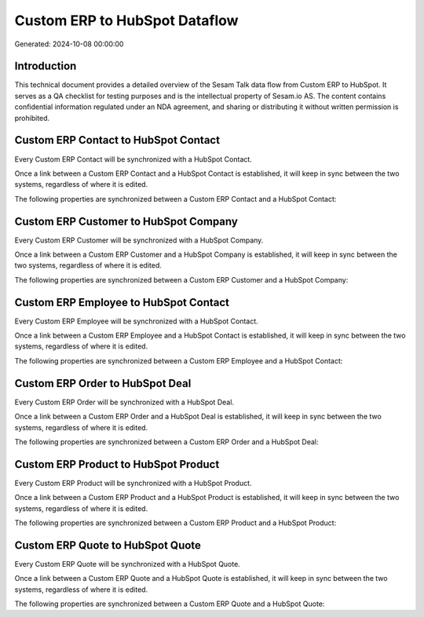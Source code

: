 ==============================
Custom ERP to HubSpot Dataflow
==============================

Generated: 2024-10-08 00:00:00

Introduction
------------

This technical document provides a detailed overview of the Sesam Talk data flow from Custom ERP to HubSpot. It serves as a QA checklist for testing purposes and is the intellectual property of Sesam.io AS. The content contains confidential information regulated under an NDA agreement, and sharing or distributing it without written permission is prohibited.

Custom ERP Contact to HubSpot Contact
-------------------------------------
Every Custom ERP Contact will be synchronized with a HubSpot Contact.

Once a link between a Custom ERP Contact and a HubSpot Contact is established, it will keep in sync between the two systems, regardless of where it is edited.

The following properties are synchronized between a Custom ERP Contact and a HubSpot Contact:

.. list-table::
   :header-rows: 1

   * - Custom ERP Contact Property
     - HubSpot Contact Property
     - HubSpot Data Type


Custom ERP Customer to HubSpot Company
--------------------------------------
Every Custom ERP Customer will be synchronized with a HubSpot Company.

Once a link between a Custom ERP Customer and a HubSpot Company is established, it will keep in sync between the two systems, regardless of where it is edited.

The following properties are synchronized between a Custom ERP Customer and a HubSpot Company:

.. list-table::
   :header-rows: 1

   * - Custom ERP Customer Property
     - HubSpot Company Property
     - HubSpot Data Type


Custom ERP Employee to HubSpot Contact
--------------------------------------
Every Custom ERP Employee will be synchronized with a HubSpot Contact.

Once a link between a Custom ERP Employee and a HubSpot Contact is established, it will keep in sync between the two systems, regardless of where it is edited.

The following properties are synchronized between a Custom ERP Employee and a HubSpot Contact:

.. list-table::
   :header-rows: 1

   * - Custom ERP Employee Property
     - HubSpot Contact Property
     - HubSpot Data Type


Custom ERP Order to HubSpot Deal
--------------------------------
Every Custom ERP Order will be synchronized with a HubSpot Deal.

Once a link between a Custom ERP Order and a HubSpot Deal is established, it will keep in sync between the two systems, regardless of where it is edited.

The following properties are synchronized between a Custom ERP Order and a HubSpot Deal:

.. list-table::
   :header-rows: 1

   * - Custom ERP Order Property
     - HubSpot Deal Property
     - HubSpot Data Type


Custom ERP Product to HubSpot Product
-------------------------------------
Every Custom ERP Product will be synchronized with a HubSpot Product.

Once a link between a Custom ERP Product and a HubSpot Product is established, it will keep in sync between the two systems, regardless of where it is edited.

The following properties are synchronized between a Custom ERP Product and a HubSpot Product:

.. list-table::
   :header-rows: 1

   * - Custom ERP Product Property
     - HubSpot Product Property
     - HubSpot Data Type


Custom ERP Quote to HubSpot Quote
---------------------------------
Every Custom ERP Quote will be synchronized with a HubSpot Quote.

Once a link between a Custom ERP Quote and a HubSpot Quote is established, it will keep in sync between the two systems, regardless of where it is edited.

The following properties are synchronized between a Custom ERP Quote and a HubSpot Quote:

.. list-table::
   :header-rows: 1

   * - Custom ERP Quote Property
     - HubSpot Quote Property
     - HubSpot Data Type

